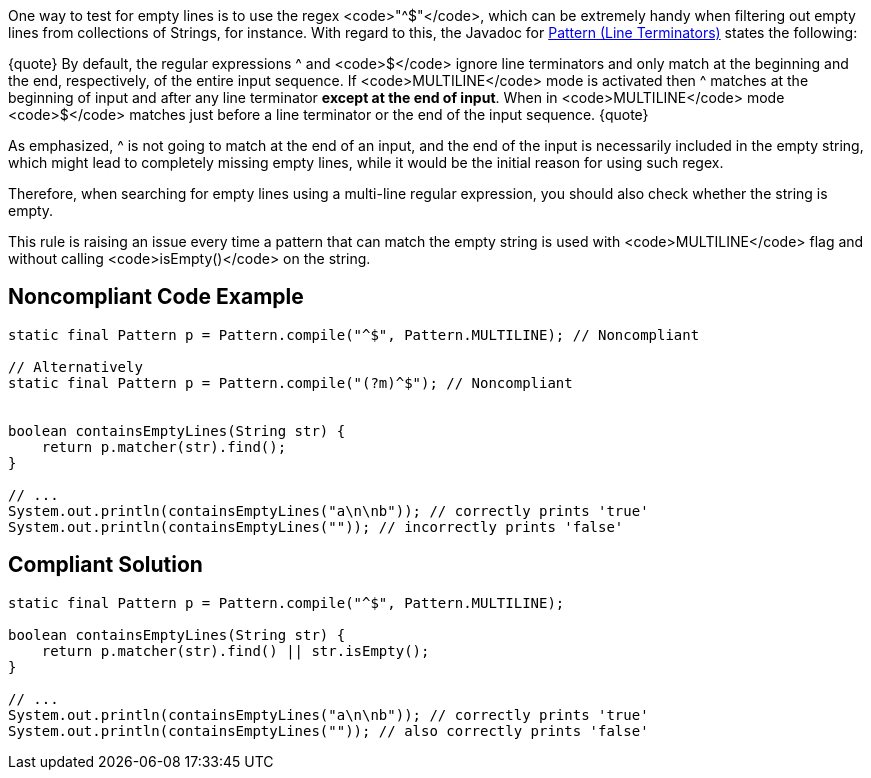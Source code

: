 One way to test for empty lines is to use the regex <code>"^$"</code>, which can be extremely handy when filtering out empty lines from collections of Strings, for instance. With regard to this, the Javadoc for https://docs.oracle.com/en/java/javase/11/docs/api/java.base/java/util/regex/Pattern.html[Pattern (Line Terminators)] states the following:

{quote}
By default, the regular expressions ^ and <code>$</code> ignore line terminators and only match at the beginning and the end, respectively, of the entire input sequence. If <code>MULTILINE</code> mode is activated then ^ matches at the beginning of input and after any line terminator *except at the end of input*. When in <code>MULTILINE</code> mode <code>$</code> matches just before a line terminator or the end of the input sequence.
{quote}

As emphasized, ^ is not going to match at the end of an input, and the end of the input is necessarily included in the empty string, which might lead to completely missing empty lines, while it would be the initial reason for using such regex.

Therefore, when searching for empty lines using a multi-line regular expression, you should also check whether the string is empty.

This rule is raising an issue every time a pattern that can match the empty string is used with <code>MULTILINE</code> flag and without calling <code>isEmpty()</code> on the string.


== Noncompliant Code Example

----
static final Pattern p = Pattern.compile("^$", Pattern.MULTILINE); // Noncompliant

// Alternatively
static final Pattern p = Pattern.compile("(?m)^$"); // Noncompliant


boolean containsEmptyLines(String str) {
    return p.matcher(str).find();
}

// ...
System.out.println(containsEmptyLines("a\n\nb")); // correctly prints 'true'
System.out.println(containsEmptyLines("")); // incorrectly prints 'false'
----


== Compliant Solution

----
static final Pattern p = Pattern.compile("^$", Pattern.MULTILINE);

boolean containsEmptyLines(String str) {
    return p.matcher(str).find() || str.isEmpty();
}

// ...
System.out.println(containsEmptyLines("a\n\nb")); // correctly prints 'true'
System.out.println(containsEmptyLines("")); // also correctly prints 'false'
----

